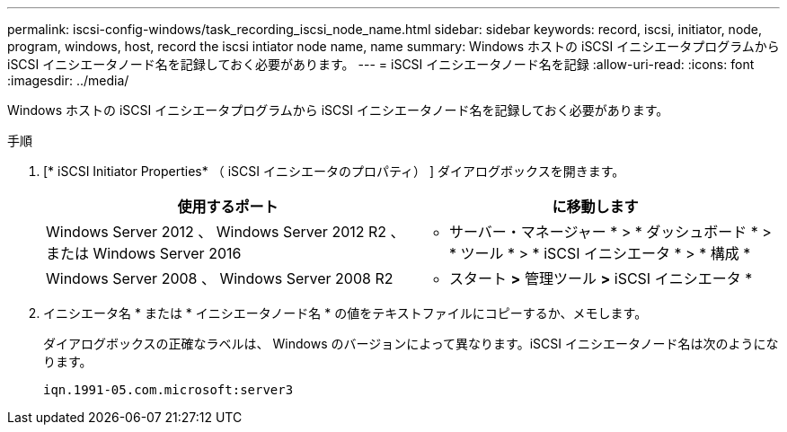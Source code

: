 ---
permalink: iscsi-config-windows/task_recording_iscsi_node_name.html 
sidebar: sidebar 
keywords: record, iscsi, initiator, node, program, windows, host, record the iscsi intiator node name, name 
summary: Windows ホストの iSCSI イニシエータプログラムから iSCSI イニシエータノード名を記録しておく必要があります。 
---
= iSCSI イニシエータノード名を記録
:allow-uri-read: 
:icons: font
:imagesdir: ../media/


[role="lead"]
Windows ホストの iSCSI イニシエータプログラムから iSCSI イニシエータノード名を記録しておく必要があります。

.手順
. [* iSCSI Initiator Properties* （ iSCSI イニシエータのプロパティ） ] ダイアログボックスを開きます。
+
|===
| 使用するポート | に移動します 


 a| 
Windows Server 2012 、 Windows Server 2012 R2 、または Windows Server 2016
 a| 
* サーバー・マネージャー * > * ダッシュボード * > * ツール * > * iSCSI イニシエータ * > * 構成 *



 a| 
Windows Server 2008 、 Windows Server 2008 R2
 a| 
* スタート *>* 管理ツール *>* iSCSI イニシエータ *

|===
. イニシエータ名 * または * イニシエータノード名 * の値をテキストファイルにコピーするか、メモします。
+
ダイアログボックスの正確なラベルは、 Windows のバージョンによって異なります。iSCSI イニシエータノード名は次のようになります。

+
[listing]
----
iqn.1991-05.com.microsoft:server3
----

